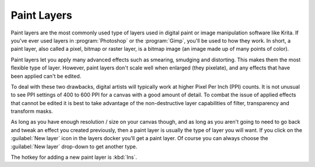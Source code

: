 .. meta::
   :description:
        How to use paint layers in Krita.

.. metadata-placeholder

   :authors: - Wolthera van Hövell tot Westerflier <griffinvalley@gmail.com>
             - Scott Petrovic
             - Raghavendra Kamath
             - Bugsbane
             - Boudewijn Rempt
             - Alan
   :license: GNU free documentation license 1.3 or later.

.. index:: Layers, Paint Layer, Raster, Bitmap
.. _paint_layers:

============
Paint Layers
============

Paint layers are the most commonly used type of layers used in digital paint or image manipulation software like Krita. If you've ever used layers in :program:`Photoshop` or the :program:`Gimp`, you'll be used to how they work. In short, a paint layer, also called a pixel, bitmap or raster layer, is a bitmap image (an image made up of many points of color).

Paint layers let you apply many advanced effects such as smearing, smudging and distorting. This makes them the most flexible type of layer. However,  paint layers don't scale well when enlarged (they pixelate), and any effects that have been applied can't be edited.

To deal with these two drawbacks, digital artists will typically work at higher Pixel Per Inch (PPI) counts.  It is not unusual to see PPI settings of 400 to 600 PPI for a canvas with a good amount of detail.  To combat the issue of applied effects that cannot be edited it is best to take advantage of the non-destructive layer capabilities of filter, transparency and transform masks.

As long as you have enough resolution / size on your canvas though, and as long as you aren't going to need to go back and tweak an effect you created previously, then a paint layer is usually the type of layer you will want. If you click on the :guilabel:`New layer` icon in the layers docker you'll get a paint layer. Of course you can always choose the :guilabel:`New layer` drop-down to get another type.

The hotkey for adding a new paint layer is :kbd:`Ins`.
